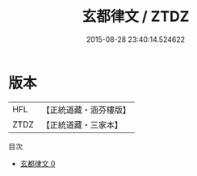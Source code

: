 #+TITLE: 玄都律文 / ZTDZ

#+DATE: 2015-08-28 23:40:14.524622
* 版本
 |       HFL|【正統道藏・涵芬樓版】|
 |      ZTDZ|【正統道藏・三家本】|
目次
 - [[file:KR5a0189_000.txt][玄都律文 0]]
